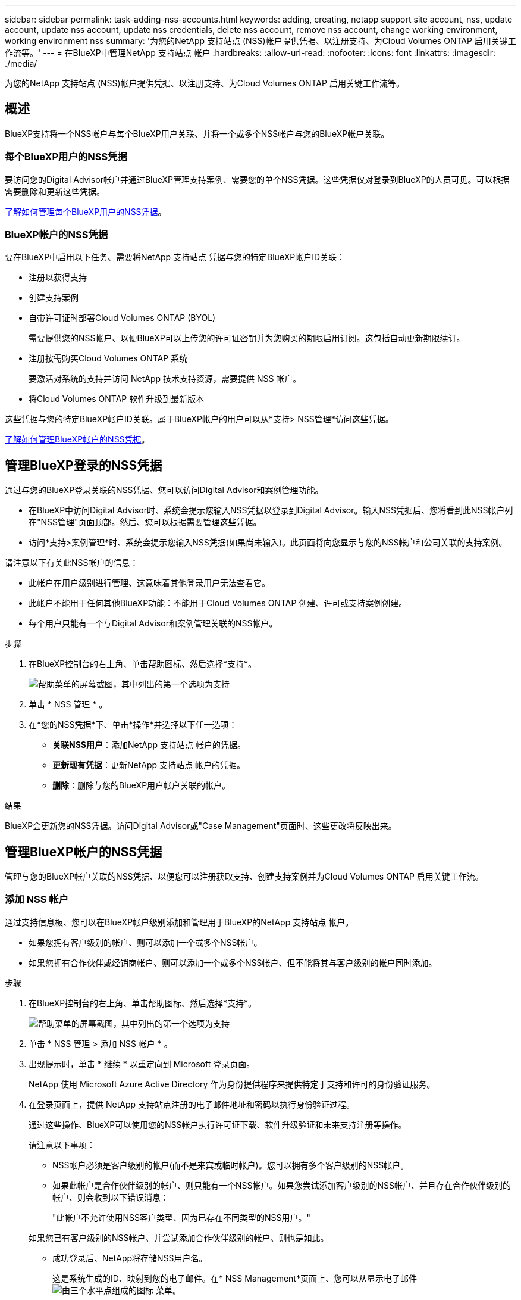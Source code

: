 ---
sidebar: sidebar 
permalink: task-adding-nss-accounts.html 
keywords: adding, creating, netapp support site account, nss, update account, update nss account, update nss credentials, delete nss account, remove nss account, change working environment, working environment nss 
summary: '为您的NetApp 支持站点 (NSS)帐户提供凭据、以注册支持、为Cloud Volumes ONTAP 启用关键工作流等。' 
---
= 在BlueXP中管理NetApp 支持站点 帐户
:hardbreaks:
:allow-uri-read: 
:nofooter: 
:icons: font
:linkattrs: 
:imagesdir: ./media/


[role="lead"]
为您的NetApp 支持站点 (NSS)帐户提供凭据、以注册支持、为Cloud Volumes ONTAP 启用关键工作流等。



== 概述

BlueXP支持将一个NSS帐户与每个BlueXP用户关联、并将一个或多个NSS帐户与您的BlueXP帐户关联。



=== 每个BlueXP用户的NSS凭据

要访问您的Digital Advisor帐户并通过BlueXP管理支持案例、需要您的单个NSS凭据。这些凭据仅对登录到BlueXP的人员可见。可以根据需要删除和更新这些凭据。

<<Manage NSS credentials per BlueXP user,了解如何管理每个BlueXP用户的NSS凭据>>。



=== BlueXP帐户的NSS凭据

要在BlueXP中启用以下任务、需要将NetApp 支持站点 凭据与您的特定BlueXP帐户ID关联：

* 注册以获得支持
* 创建支持案例
* 自带许可证时部署Cloud Volumes ONTAP (BYOL)
+
需要提供您的NSS帐户、以便BlueXP可以上传您的许可证密钥并为您购买的期限启用订阅。这包括自动更新期限续订。

* 注册按需购买Cloud Volumes ONTAP 系统
+
要激活对系统的支持并访问 NetApp 技术支持资源，需要提供 NSS 帐户。

* 将Cloud Volumes ONTAP 软件升级到最新版本


这些凭据与您的特定BlueXP帐户ID关联。属于BlueXP帐户的用户可以从*支持> NSS管理*访问这些凭据。

<<管理BlueXP帐户的NSS凭据,了解如何管理BlueXP帐户的NSS凭据>>。



== 管理BlueXP登录的NSS凭据

通过与您的BlueXP登录关联的NSS凭据、您可以访问Digital Advisor和案例管理功能。

* 在BlueXP中访问Digital Advisor时、系统会提示您输入NSS凭据以登录到Digital Advisor。输入NSS凭据后、您将看到此NSS帐户列在"NSS管理"页面顶部。然后、您可以根据需要管理这些凭据。
* 访问*支持>案例管理*时、系统会提示您输入NSS凭据(如果尚未输入)。此页面将向您显示与您的NSS帐户和公司关联的支持案例。


请注意以下有关此NSS帐户的信息：

* 此帐户在用户级别进行管理、这意味着其他登录用户无法查看它。
* 此帐户不能用于任何其他BlueXP功能：不能用于Cloud Volumes ONTAP 创建、许可或支持案例创建。
* 每个用户只能有一个与Digital Advisor和案例管理关联的NSS帐户。


.步骤
. 在BlueXP控制台的右上角、单击帮助图标、然后选择*支持*。
+
image:https://raw.githubusercontent.com/NetAppDocs/cloud-manager-family/main/media/screenshot-help-support.png["帮助菜单的屏幕截图，其中列出的第一个选项为支持"]

. 单击 * NSS 管理 * 。
. 在*您的NSS凭据*下、单击*操作*并选择以下任一选项：
+
** *关联NSS用户*：添加NetApp 支持站点 帐户的凭据。
** *更新现有凭据*：更新NetApp 支持站点 帐户的凭据。
** *删除*：删除与您的BlueXP用户帐户关联的帐户。




.结果
BlueXP会更新您的NSS凭据。访问Digital Advisor或"Case Management"页面时、这些更改将反映出来。



== 管理BlueXP帐户的NSS凭据

管理与您的BlueXP帐户关联的NSS凭据、以便您可以注册获取支持、创建支持案例并为Cloud Volumes ONTAP 启用关键工作流。



=== 添加 NSS 帐户

通过支持信息板、您可以在BlueXP帐户级别添加和管理用于BlueXP的NetApp 支持站点 帐户。

* 如果您拥有客户级别的帐户、则可以添加一个或多个NSS帐户。
* 如果您拥有合作伙伴或经销商帐户、则可以添加一个或多个NSS帐户、但不能将其与客户级别的帐户同时添加。


.步骤
. 在BlueXP控制台的右上角、单击帮助图标、然后选择*支持*。
+
image:https://raw.githubusercontent.com/NetAppDocs/cloud-manager-family/main/media/screenshot-help-support.png["帮助菜单的屏幕截图，其中列出的第一个选项为支持"]

. 单击 * NSS 管理 > 添加 NSS 帐户 * 。
. 出现提示时，单击 * 继续 * 以重定向到 Microsoft 登录页面。
+
NetApp 使用 Microsoft Azure Active Directory 作为身份提供程序来提供特定于支持和许可的身份验证服务。

. 在登录页面上，提供 NetApp 支持站点注册的电子邮件地址和密码以执行身份验证过程。
+
通过这些操作、BlueXP可以使用您的NSS帐户执行许可证下载、软件升级验证和未来支持注册等操作。

+
请注意以下事项：

+
** NSS帐户必须是客户级别的帐户(而不是来宾或临时帐户)。您可以拥有多个客户级别的NSS帐户。
** 如果此帐户是合作伙伴级别的帐户、则只能有一个NSS帐户。如果您尝试添加客户级别的NSS帐户、并且存在合作伙伴级别的帐户、则会收到以下错误消息：
+
"此帐户不允许使用NSS客户类型、因为已存在不同类型的NSS用户。"

+
如果您已有客户级别的NSS帐户、并尝试添加合作伙伴级别的帐户、则也是如此。

** 成功登录后、NetApp将存储NSS用户名。
+
这是系统生成的ID、映射到您的电子邮件。在* NSS Management*页面上、您可以从显示电子邮件 image:https://raw.githubusercontent.com/NetAppDocs/cloud-manager-family/main/media/icon-nss-menu.png["由三个水平点组成的图标"] 菜单。

** 如果您需要刷新登录凭据令牌、则中还会提供一个*更新凭据*选项 image:https://raw.githubusercontent.com/NetAppDocs/cloud-manager-family/main/media/icon-nss-menu.png["由三个水平点组成的图标"] 菜单。
+
使用此选项将提示您重新登录。请注意、这些帐户的令牌将在90天后过期。系统将发布通知、提醒您注意这一点。





.下一步是什么？
现在、用户可以在创建新Cloud Volumes ONTAP 系统、注册现有Cloud Volumes ONTAP 系统以及注册支持时选择帐户。

* https://docs.netapp.com/us-en/cloud-manager-cloud-volumes-ontap/task-deploying-otc-aws.html["在 AWS 中启动 Cloud Volumes ONTAP"^]
* https://docs.netapp.com/us-en/cloud-manager-cloud-volumes-ontap/task-deploying-otc-azure.html["在 Azure 中启动 Cloud Volumes ONTAP"^]
* https://docs.netapp.com/us-en/cloud-manager-cloud-volumes-ontap/task-deploying-gcp.html["在 GCP 中启动 Cloud Volumes ONTAP"^]
* https://docs.netapp.com/us-en/cloud-manager-cloud-volumes-ontap/task-registering.html["注册按需购买的系统"^]




=== 更新新身份验证方法的 NSS 帐户

从 2021 年 11 月开始， NetApp 现在使用 Microsoft Azure Active Directory 作为身份提供程序来提供特定于支持和许可的身份验证服务。由于此更新、BlueXP将提示您更新先前添加的任何现有帐户的凭据。

.步骤
. 如果您尚未执行此操作， https://kb.netapp.com/Advice_and_Troubleshooting/Miscellaneous/FAQs_for_NetApp_adoption_of_MS_Azure_AD_B2C_for_login["创建一个 Microsoft Azure Active Directory B2C 帐户，此帐户将链接到您的当前 NetApp 帐户"^]。
. 在BlueXP控制台的右上角、单击帮助图标、然后选择*支持*。
. 单击 * NSS 管理 * 。
. 对于要更新的 NSS 帐户，请单击 * 更新帐户 * 。
+
image:screenshot-nss-update-account.png["显示更新帐户选项的屏幕截图"]

. 出现提示时，单击 * 继续 * 以重定向到 Microsoft 登录页面。
+
NetApp 使用 Microsoft Azure Active Directory 作为身份提供程序来提供特定于支持和许可的身份验证服务。

. 在登录页面上，提供 NetApp 支持站点注册的电子邮件地址和密码以执行身份验证过程。
+
此过程完成后，您更新的帐户现在应在表中列为 _new_ 帐户。此帐户的 _older_ 版本以及任何现有的工作环境关联仍列在表中。

. 如果现有 Cloud Volumes ONTAP 工作环境已附加到旧版本的帐户，请按照以下步骤进行操作 <<将工作环境附加到其他 NSS 帐户,将这些工作环境附加到其他 NSS 帐户>>。
. 转到旧版本的 NSS 帐户，然后单击 image:icon-action.png["一个由三个并排点组成的图标"] 然后选择 * 删除 * 。




=== 更新 NSS 凭据

发生以下任一情况时、您需要在BlueXP中更新NSS帐户的凭据：

* 您可以更改帐户的凭据
* 与您的帐户关联的刷新令牌将在3个月后过期


.步骤
. 在BlueXP控制台的右上角、单击帮助图标、然后选择*支持*。
. 单击 * NSS 管理 * 。
. 对于要更新的 NSS 帐户，请单击 image:icon-action.png["一个由三个并排点组成的图标"] 然后选择 * 更新凭据 * 。
+
image:screenshot-nss-update-credentials.png["屏幕截图显示了 NetApp 支持站点帐户的操作菜单，其中包括选择删除选项的功能。"]

. 出现提示时，单击 * 继续 * 以重定向到 Microsoft 登录页面。
+
NetApp 使用 Microsoft Azure Active Directory 作为身份提供程序来提供特定于支持和许可的身份验证服务。

. 在登录页面上，提供 NetApp 支持站点注册的电子邮件地址和密码以执行身份验证过程。




=== 将工作环境附加到其他 NSS 帐户

如果您的组织有多个 NetApp 支持站点帐户，则可以更改与 Cloud Volumes ONTAP 系统关联的帐户。

只有配置为使用 NetApp 采用的 Microsoft Azure AD 进行身份管理的 NSS 帐户才支持此功能。在使用此功能之前，您需要单击 * 添加 NSS 帐户 * 或 * 更新帐户 * 。

.步骤
. 在BlueXP控制台的右上角、单击帮助图标、然后选择*支持*。
. 单击 * NSS 管理 * 。
. 完成以下步骤以更改 NSS 帐户：
+
.. 展开当前与工作环境关联的 NetApp 支持站点帐户对应的行。
.. 对于要更改关联的工作环境，请单击 image:icon-action.png["一个由三个并排点组成的图标"]
.. 选择 * 更改为其他 NSS 帐户 * 。
+
image:screenshot-nss-change-account.png["屏幕截图显示了与 NetApp 支持站点帐户关联的工作环境的操作菜单。"]

.. 选择帐户，然后单击 * 保存 * 。






=== 显示 NSS 帐户的电子邮件地址

既然NetApp 支持站点 帐户使用Microsoft Azure Active Directory进行身份验证服务、则在BlueXP中显示的NSS用户名通常是由Azure AD生成的标识符。因此，您可能无法立即知道与该帐户关联的电子邮件地址。但是、BlueXP可以选择向您显示关联的电子邮件地址。


TIP: 转到"NSS管理"页面时、BlueXP会为表中的每个帐户生成一个令牌。此令牌包含有关关联电子邮件地址的信息。退出此页面后，此令牌将被删除。此信息永远不会缓存，这有助于保护您的隐私。

.步骤
. 在BlueXP控制台的右上角、单击帮助图标、然后选择*支持*。
. 单击 * NSS 管理 * 。
. 对于要更新的 NSS 帐户，请单击 image:icon-action.png["一个由三个并排点组成的图标"] 然后选择 * 显示电子邮件地址 * 。
+
image:screenshot-nss-display-email.png["屏幕截图显示了 NetApp 支持站点帐户的操作菜单，其中包括显示电子邮件地址的功能。"]



.结果
BlueXP将显示NetApp 支持站点 用户名和关联的电子邮件地址。您可以使用复制按钮复制电子邮件地址。



=== 删除 NSS 帐户

删除您不想再用于BlueXP的任何NSS帐户。

请注意，您不能删除当前与 Cloud Volumes ONTAP 工作环境关联的帐户。您首先需要 <<将工作环境附加到其他 NSS 帐户,将这些工作环境附加到其他 NSS 帐户>>。

.步骤
. 在BlueXP控制台的右上角、单击帮助图标、然后选择*支持*。
. 单击 * NSS 管理 * 。
. 对于要删除的 NSS 帐户，请单击 image:icon-action.png["一个由三个并排点组成的图标"] 然后选择 * 删除 * 。
+
image:screenshot-nss-delete.png["屏幕截图显示了 NetApp 支持站点帐户的操作菜单，其中包括选择删除选项的功能。"]

. 单击 * 删除 * 进行确认。

